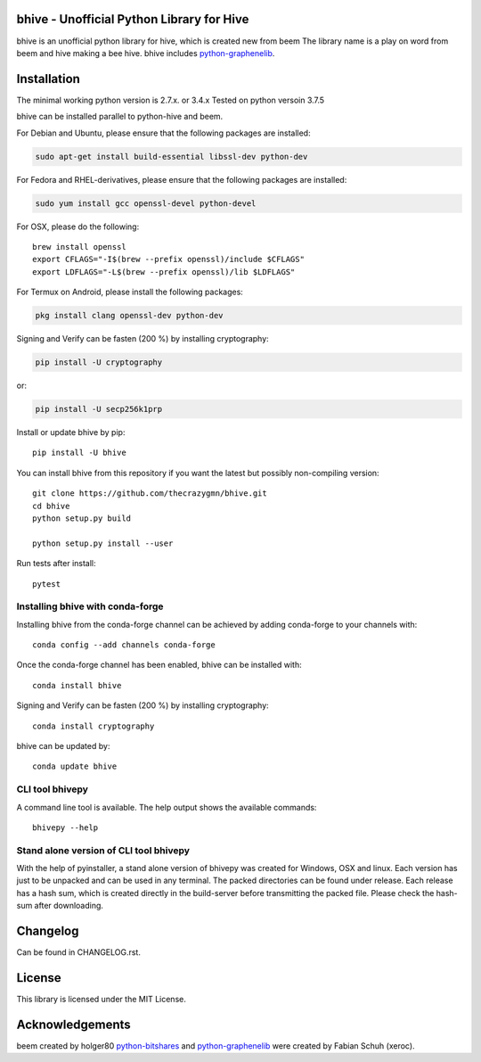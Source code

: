 bhive - Unofficial Python Library for Hive
==========================================

bhive is an unofficial python library for hive, which is created new from beem
The library name is a play on word from beem and hive making a bee hive. bhive includes `python-graphenelib`_.

.. image:: https://img.shields.io/pypi/v/bhive.svg
    :target: https://pypi.python.org/pypi/bhive/
    :alt: Latest Version

.. image:: https://img.shields.io/pypi/pyversions/bhive.svg
    :target: https://pypi.python.org/pypi/bhive/
    :alt: Python Versions


.. image:: https://anaconda.org/conda-forge/bhive/badges/version.svg
    :target: https://anaconda.org/conda-forge/bhive


.. image:: https://anaconda.org/conda-forge/bhive/badges/downloads.svg
    :target: https://anaconda.org/conda-forge/bhive

Installation
============
The minimal working python version is 2.7.x. or 3.4.x
Tested on python versoin 3.7.5

bhive can be installed parallel to python-hive and beem.

For Debian and Ubuntu, please ensure that the following packages are installed:

.. code:: bash

    sudo apt-get install build-essential libssl-dev python-dev

For Fedora and RHEL-derivatives, please ensure that the following packages are installed:

.. code:: bash

    sudo yum install gcc openssl-devel python-devel

For OSX, please do the following::

    brew install openssl
    export CFLAGS="-I$(brew --prefix openssl)/include $CFLAGS"
    export LDFLAGS="-L$(brew --prefix openssl)/lib $LDFLAGS"

For Termux on Android, please install the following packages:

.. code:: bash

    pkg install clang openssl-dev python-dev

Signing and Verify can be fasten (200 %) by installing cryptography:

.. code:: bash

    pip install -U cryptography

or:

.. code:: bash

    pip install -U secp256k1prp

Install or update bhive by pip::

    pip install -U bhive

You can install bhive from this repository if you want the latest
but possibly non-compiling version::

    git clone https://github.com/thecrazygmn/bhive.git
    cd bhive
    python setup.py build

    python setup.py install --user

Run tests after install::

    pytest


Installing bhive with conda-forge
---------------------------------

Installing bhive from the conda-forge channel can be achieved by adding conda-forge to your channels with::

    conda config --add channels conda-forge

Once the conda-forge channel has been enabled, bhive can be installed with::

    conda install bhive

Signing and Verify can be fasten (200 %) by installing cryptography::

    conda install cryptography

bhive can be updated by::

    conda update bhive

CLI tool bhivepy
----------------
A command line tool is available. The help output shows the available commands::

    bhivepy --help

Stand alone version of CLI tool bhivepy
---------------------------------------
With the help of pyinstaller, a stand alone version of bhivepy was created for Windows, OSX and linux.
Each version has just to be unpacked and can be used in any terminal. The packed directories
can be found under release. Each release has a hash sum, which is created directly in the build-server
before transmitting the packed file. Please check the hash-sum after downloading.

Changelog
=========
Can be found in CHANGELOG.rst.

License
=======
This library is licensed under the MIT License.

Acknowledgements
================
beem created by holger80 `python-bitshares`_ and `python-graphenelib`_ were created by Fabian Schuh (xeroc).


.. _python-graphenelib: https://github.com/xeroc/python-graphenelib
.. _python-bitshares: https://github.com/xeroc/python-bitshares
.. _Python: http://python.org
.. _Anaconda: https://www.continuum.io
.. _bhive.readthedocs.io: http://bhive.readthedocs.io/en/latest/
.. _bhive-discord-channel: https://discord.gg/4HM592V
